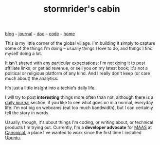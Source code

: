 #+TITLE: stormrider's cabin

#+HTML_HEAD: <link href="https://fonts.googleapis.com/css2?family=Raleway&display=swap" rel="stylesheet" />
#+HTML_HEAD: <link rel="stylesheet" type="text/css" href="css/stylesheet.css" />
#+BEGIN_CENTER
[[file:blog.org][blog]]  ~~~   [[file:journal.org][journal]]   ~~~   [[file:doc.org][doc]]   ~~~ [[file:code.org][code]] ~~~ [[file:index.org][home]]
#+END_CENTER
This is my little corner of the global village.  I'm building it
simply to capture some of the things I'm doing -- usually things I
love to do, and things I find myself doing a lot.

It isn't shared with any particular expectations: I'm
not doing it to post affiliate links, or get ad revenue, or sell you
on my latest book; it's not a political or religious platform of any
kind.  And I really don't keep (or care much about) the
analytics. 

It's just a little insight into a techie's daily life.

I will try to post *interesting* things more often than not, although
there is a [[file:journal.org][daily journal]] section, if you like to see what goes on in a
normal, everyday life.  I'm not big on webcams (eat too much
bandwidth), but I can certainly tell the story in words.

Usually, though, it's about things I'm coding, or writing about, or
technical products I'm trying out.  Currently, I'm a *developer
advocate* for [[https://maas.io][MAAS]] at [[https://www.canonical.com][Canonical]], a place I've wanted to work since the
first time I installed [[https://www.ubuntu.com][Ubuntu]].

